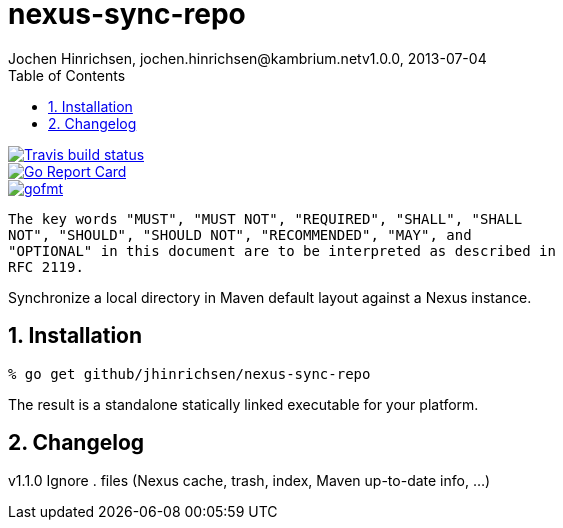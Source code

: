 = nexus-sync-repo
Jochen Hinrichsen, jochen.hinrichsen@kambrium.netv1.0.0, 2013-07-04
:numbered:
:toc: left

image::https://img.shields.io/travis/jhinrichsen/nexus-sync-repo.svg[alt="Travis build status", link="https://travis-ci.org/jhinrichsen/nexus-sync-repo"]
image::https://goreportcard.com/badge/github.com/jhinrichsen/nexus-sync-repo[alt="Go Report Card", link="https://goreportcard.com/report/github.com/jhinrichsen/nexus-sync-repo"]
image::https://img.shields.io/badge/code%20style-gofmt-brightgreen.svg[alt="gofmt", link="https://golang.org/cmd/gofmt/"]image::https://img.shields.io/badge/editor-vim-brightgreen.svg[alt="vim", link="http://www.vim.org"]

	The key words "MUST", "MUST NOT", "REQUIRED", "SHALL", "SHALL
	NOT", "SHOULD", "SHOULD NOT", "RECOMMENDED", "MAY", and
	"OPTIONAL" in this document are to be interpreted as described in
	RFC 2119.

Synchronize a local directory in Maven default layout against a Nexus instance.

== Installation

----
% go get github/jhinrichsen/nexus-sync-repo
----

The result is a standalone statically linked executable for your platform.

== Changelog

v1.1.0 Ignore . files (Nexus cache, trash, index, Maven up-to-date info, ...)

